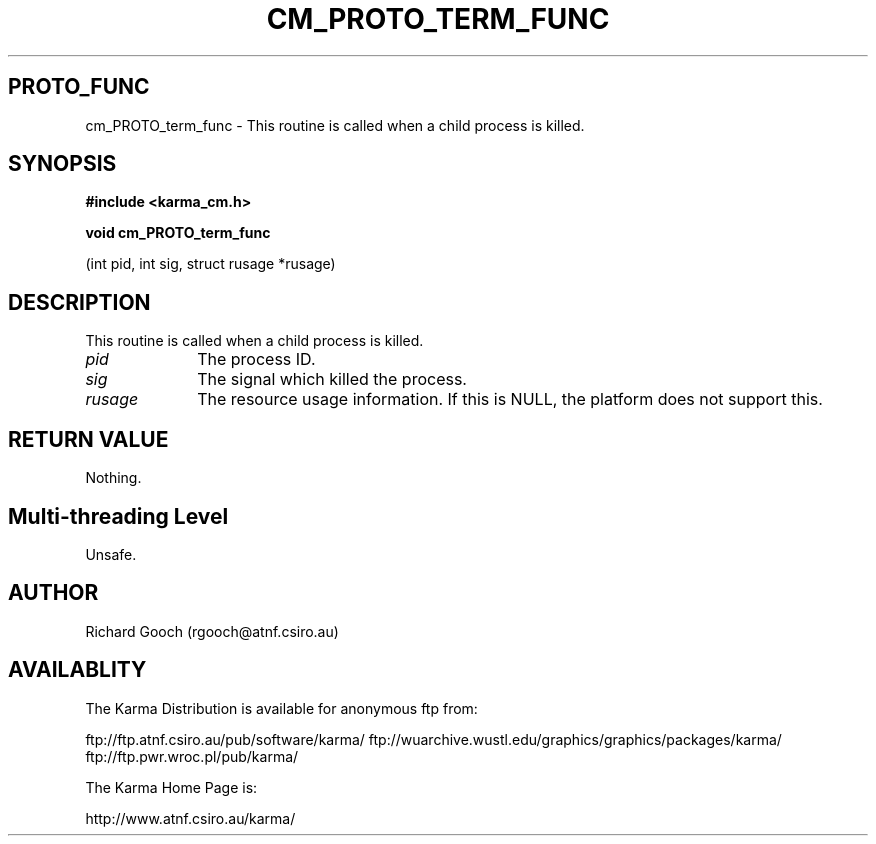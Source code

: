 .TH CM_PROTO_TERM_FUNC 3 "13 Nov 2005" "Karma Distribution"
.SH PROTO_FUNC
cm_PROTO_term_func \- This routine is called when a child process is killed.
.SH SYNOPSIS
.B #include <karma_cm.h>
.sp
.B void cm_PROTO_term_func
.sp
(int pid, int sig, struct rusage *rusage)
.SH DESCRIPTION
This routine is called when a child process is killed.
.IP \fIpid\fP 1i
The process ID.
.IP \fIsig\fP 1i
The signal which killed the process.
.IP \fIrusage\fP 1i
The resource usage information. If this is NULL, the platform does
not support this.
.SH RETURN VALUE
Nothing.
.SH Multi-threading Level
Unsafe.
.SH AUTHOR
Richard Gooch (rgooch@atnf.csiro.au)
.SH AVAILABLITY
The Karma Distribution is available for anonymous ftp from:

ftp://ftp.atnf.csiro.au/pub/software/karma/
ftp://wuarchive.wustl.edu/graphics/graphics/packages/karma/
ftp://ftp.pwr.wroc.pl/pub/karma/

The Karma Home Page is:

http://www.atnf.csiro.au/karma/
